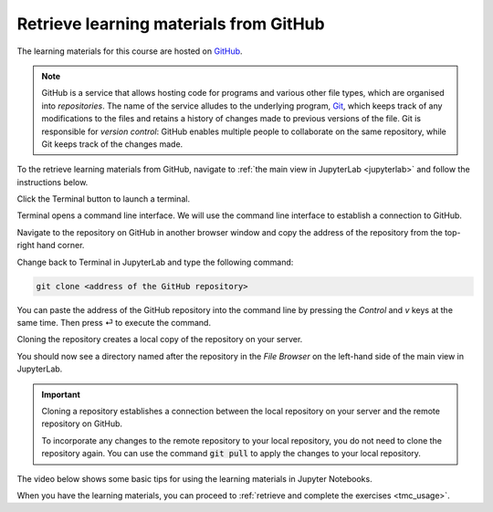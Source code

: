 .. _github_pull:

Retrieve learning materials from GitHub
=======================================
.. raw:: html

   <iframe width="560" height="315" src="https://www.youtube.com/embed/uukaUqOLRr4" frameborder="0" allow="accelerometer; autoplay; clipboard-write; encrypted-media; gyroscope; picture-in-picture" allowfullscreen></iframe>

The learning materials for this course are hosted on `GitHub <https://www.github.com>`_. 

.. note::

   GitHub is a service that allows hosting code for programs and various other file types, which are organised into *repositories*. The name of the service alludes to the underlying program, `Git <https://en.wikipedia.org/wiki/Git>`_, which keeps track of any modifications to the files and retains a history of changes made to previous versions of the file. Git is responsible for *version control*: GitHub enables multiple people to collaborate on the same repository, while Git keeps track of the changes made.

To the retrieve learning materials from GitHub, navigate to :ref:`the main view in JupyterLab <jupyterlab>` and follow the instructions below.

Click the Terminal button to launch a terminal.

.. image:: ../img/jl_launch_terminal.gif
   :width: 400
   :alt: Click the "Terminal" button.

Terminal opens a command line interface. We will use the command line interface to establish a connection to GitHub.

.. image:: ../img/terminal_blank.gif
   :width: 600
   :alt: A view of the command line interface.

Navigate to the repository on GitHub in another browser window and copy the address of the repository from the top-right hand corner.

.. image:: ../img/gh_copy_https.gif
   :width: 350
   :alt: Copying the address of a repository from GitHub.

Change back to Terminal in JupyterLab and type the following command:

.. code-block:: console

   git clone <address of the GitHub repository>

You can paste the address of the GitHub repository into the command line by pressing the `Control` and `v` keys at the same time. Then press ⏎ to execute the command. 

.. image:: ../img/git_clone.gif
   :width: 600
   :alt: Cloning a repository from GitHub.

Cloning the repository creates a local copy of the repository on your server. 

You should now see a directory named after the repository in the *File Browser* on the left-hand side of the main view in JupyterLab.

.. important::

   Cloning a repository establishes a connection between the local repository on your server and the remote repository on GitHub.

   To incorporate any changes to the remote repository to your local repository, you do not need to clone the repository again. You can use the command :code:`git pull` to apply the changes to your local repository.

The video below shows some basic tips for using the learning materials in Jupyter Notebooks.

.. raw:: html

   <iframe width="560" height="315" src="https://www.youtube.com/embed/JA8eXq2O2tc" frameborder="0" allow="accelerometer; autoplay; clipboard-write; encrypted-media; gyroscope; picture-in-picture" allowfullscreen></iframe>

When you have the learning materials, you can proceed to :ref:`retrieve and complete the exercises <tmc_usage>`.